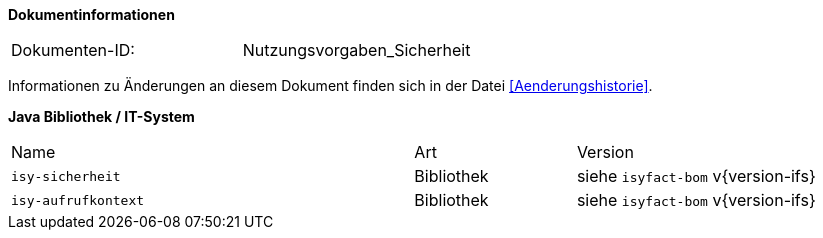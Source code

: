 
**Dokumentinformationen**

|====
|Dokumenten-ID:| Nutzungsvorgaben_Sicherheit
|====

Informationen zu Änderungen an diesem Dokument finden sich in der Datei <<Aenderungshistorie>>.


*Java Bibliothek / IT-System*

[cols="5,2,3"]
|====
|Name |Art |Version
|`isy-sicherheit` |Bibliothek |siehe `isyfact-bom` v{version-ifs}
|`isy-aufrufkontext` |Bibliothek |siehe `isyfact-bom` v{version-ifs}
|====
